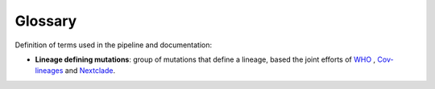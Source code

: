 Glossary
==========

Definition of terms used in the pipeline and documentation:

* **Lineage defining mutations**: group of mutations that define a lineage, based the joint efforts of `WHO <https://www.who.int/activities/tracking-SARS-CoV-2-variants>`_ , `Cov-lineages <https://cov-lineages.org/>`_ and `Nextclade <https://clades.nextstrain.org/>`_.
